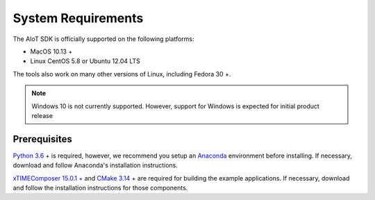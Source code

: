 ###################
System Requirements
###################

The AIoT SDK is officially supported on the following platforms:

- MacOS 10.13 +
- Linux CentOS 5.8 or Ubuntu 12.04 LTS

The tools also work on many other versions of Linux, including Fedora 30 +.


.. note:: Windows 10 is not currently supported.  However, support for Windows is expected for initial product release

*************
Prerequisites
*************

`Python 3.6 <https://www.python.org/downloads/>`_ + is required, however, we recommend you setup an `Anaconda <https://www.anaconda.com/products/individual/>`_ environment before installing.  If necessary, download and follow Anaconda's installation instructions.

`xTIMEComposer 15.0.1 + <https://www.xmos.com/software/tools/>`_ and `CMake 3.14 <https://cmake.org/download/>`_ + are required for building the example applications.  If necessary, download and follow the installation instructions for those components.
